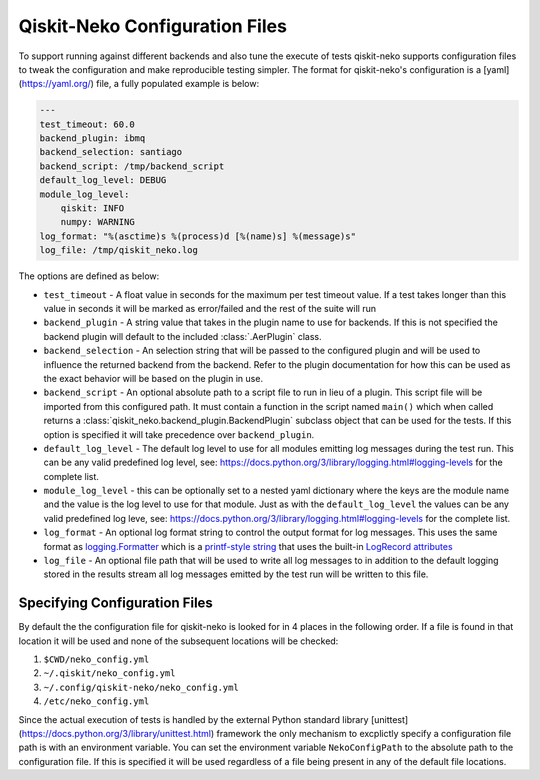 Qiskit-Neko Configuration Files
===============================

To support running against different backends and also tune the execute of
tests qiskit-neko supports configuration files to tweak the configuration
and make reproducible testing simpler. The format for qiskit-neko's
configuration is a [yaml](https://yaml.org/) file, a fully populated example
is below:

.. code-block:: yaml

    ---
    test_timeout: 60.0
    backend_plugin: ibmq
    backend_selection: santiago
    backend_script: /tmp/backend_script
    default_log_level: DEBUG
    module_log_level:
        qiskit: INFO
        numpy: WARNING
    log_format: "%(asctime)s %(process)d [%(name)s] %(message)s"
    log_file: /tmp/qiskit_neko.log

The options are defined as below:

* ``test_timeout`` - A float value in seconds for the maximum per test timeout
  value. If a test takes longer than this value in seconds it will be marked
  as error/failed and the rest of the suite will run
* ``backend_plugin`` - A string value that takes in the plugin name to use for
  backends.  If this is not specified the backend plugin will default to the
  included :class:`.AerPlugin` class.
* ``backend_selection`` - An selection string that will be passed to the
  configured plugin and will be used to influence the returned backend from the
  backend. Refer to the plugin documentation for how this can be used as the
  exact behavior will be based on the plugin in use.
* ``backend_script`` - An optional absolute path to a script file to run in lieu
  of a plugin. This script file will be imported from this configured path.
  It must contain a function in the script named ``main()`` which when called
  returns a :class:`qiskit_neko.backend_plugin.BackendPlugin` subclass object
  that can be used for the tests. If this option is specified it will take
  precedence over ``backend_plugin``.
* ``default_log_level`` - The default log level to use for all modules emitting
  log messages during the test run. This can be any valid predefined log level,
  see: https://docs.python.org/3/library/logging.html#logging-levels for the
  complete list.
* ``module_log_level`` - this can be optionally set to a nested yaml dictionary
  where the keys are the module name and the value is the log level to use for
  that module. Just as with the ``default_log_level`` the values can be any
  valid predefined log leve,
  see: https://docs.python.org/3/library/logging.html#logging-levels for the
  complete list.
* ``log_format`` - An optional log format string to control the output format
  for log messages. This uses the same format as
  `logging.Formatter <https://docs.python.org/3/library/logging.html#formatter-objects>`__
  which is a `printf-style string <https://docs.python.org/3/library/stdtypes.html#old-string-formatting>`__
  that uses the built-in
  `LogRecord attributes <https://docs.python.org/3/library/logging.html#logrecord-attributes>`__
* ``log_file`` - An optional file path that will be used to write all log messages
  to in addition to the default logging stored in the results stream all log
  messages emitted by the test run will be written to this file.

Specifying Configuration Files
------------------------------

By default the the configuration file for qiskit-neko is looked for in 4 places
in the following order. If a file is found in that location it will be used and
none of the subsequent locations will be checked:

#. ``$CWD/neko_config.yml``
#. ``~/.qiskit/neko_config.yml``
#. ``~/.config/qiskit-neko/neko_config.yml``
#. ``/etc/neko_config.yml``

Since the actual execution of tests is handled by the external Python standard
library [unittest](https://docs.python.org/3/library/unittest.html) framework
the only mechanism to excplictly specify a configuration file path is with an
environment variable. You can set the environment variable ``NekoConfigPath`` to
the absolute path to the configuration file. If this is specified it will be
used regardless of a file being present in any of the default file locations.
